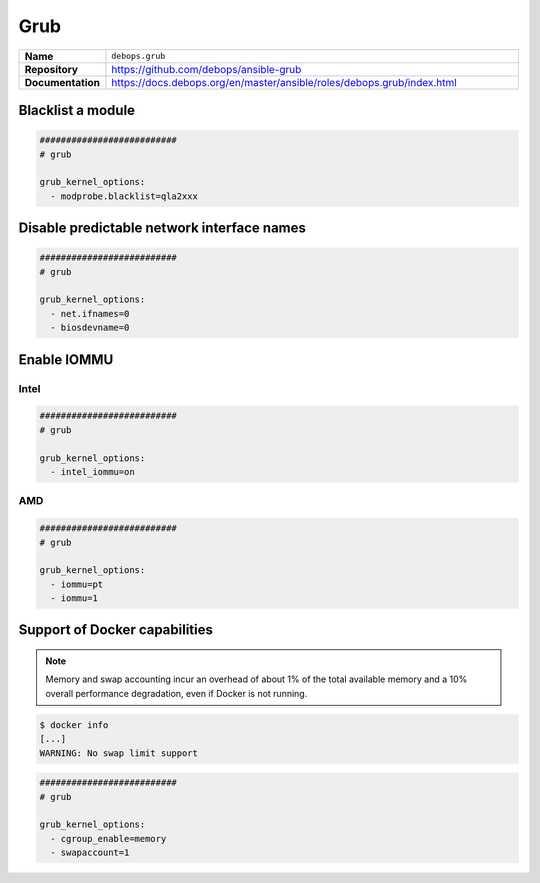 ====
Grub
====

.. list-table::
   :widths: 10 90
   :align: left

   * - **Name**
     - ``debops.grub``
   * - **Repository**
     - https://github.com/debops/ansible-grub
   * - **Documentation**
     - https://docs.debops.org/en/master/ansible/roles/debops.grub/index.html

Blacklist a module
==================

.. code-block:: yaml

   ##########################
   # grub

   grub_kernel_options:
     - modprobe.blacklist=qla2xxx

Disable predictable network interface names
===========================================

.. code-block:: yaml

   ##########################
   # grub

   grub_kernel_options:
     - net.ifnames=0
     - biosdevname=0

Enable IOMMU
============

Intel
-----

.. code-block:: yaml

   ##########################
   # grub

   grub_kernel_options:
     - intel_iommu=on

AMD
---

.. code-block:: yaml

   ##########################
   # grub

   grub_kernel_options:
     - iommu=pt
     - iommu=1

Support of Docker capabilities
==============================

.. note::

   Memory and swap accounting incur an overhead of about 1% of the total available memory
   and a 10% overall performance degradation, even if Docker is not running.

.. code-block:: console

   $ docker info
   [...]
   WARNING: No swap limit support

.. code-block:: yaml

   ##########################
   # grub

   grub_kernel_options:
     - cgroup_enable=memory
     - swapaccount=1
